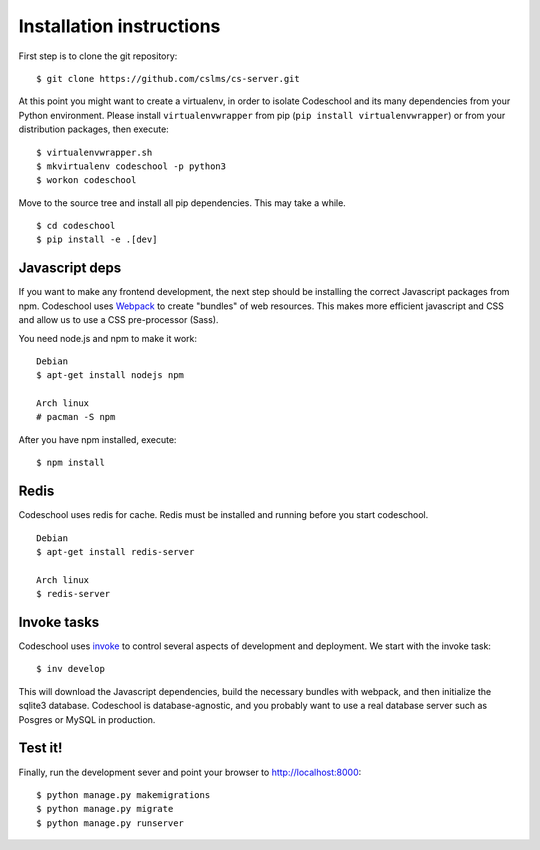 =========================
Installation instructions
=========================

First step is to clone the git repository::

    $ git clone https://github.com/cslms/cs-server.git

At this point you might want to create a virtualenv, in order to isolate
Codeschool and its many dependencies from your Python environment. Please
install ``virtualenvwrapper`` from pip (``pip install virtualenvwrapper``) or
from your distribution packages, then execute::

    $ virtualenvwrapper.sh
    $ mkvirtualenv codeschool -p python3
    $ workon codeschool

Move to the source tree and install all pip dependencies. This may take a while.

::

    $ cd codeschool
    $ pip install -e .[dev]


Javascript deps
---------------

If you want to make any frontend development, the next step should be installing
the correct Javascript packages from npm. Codeschool uses `Webpack`_ to create
"bundles" of web resources. This makes more efficient javascript and CSS and
allow us to use a CSS pre-processor (Sass).

You need node.js and npm to make it work::

    Debian
    $ apt-get install nodejs npm

    Arch linux
    # pacman -S npm

.. _Webpack: https://webpack.github.io/

After you have npm installed, execute::

    $ npm install

Redis
-----

Codeschool uses redis for cache. Redis must be installed and running before you
start codeschool.

::

    Debian
    $ apt-get install redis-server

    Arch linux
    $ redis-server


Invoke tasks
------------

Codeschool uses `invoke`_ to control several aspects of development and
deployment. We start with the invoke task::

    $ inv develop

This will download the Javascript dependencies, build the necessary bundles
with webpack, and then initialize the sqlite3 database. Codeschool is
database-agnostic, and you probably want to use a real database server such as
Posgres or MySQL in production.

Test it!
--------

Finally, run the development sever and point your browser to http://localhost:8000::

    $ python manage.py makemigrations
    $ python manage.py migrate
    $ python manage.py runserver

.. _invoke: http://www.pyinvoke.org
